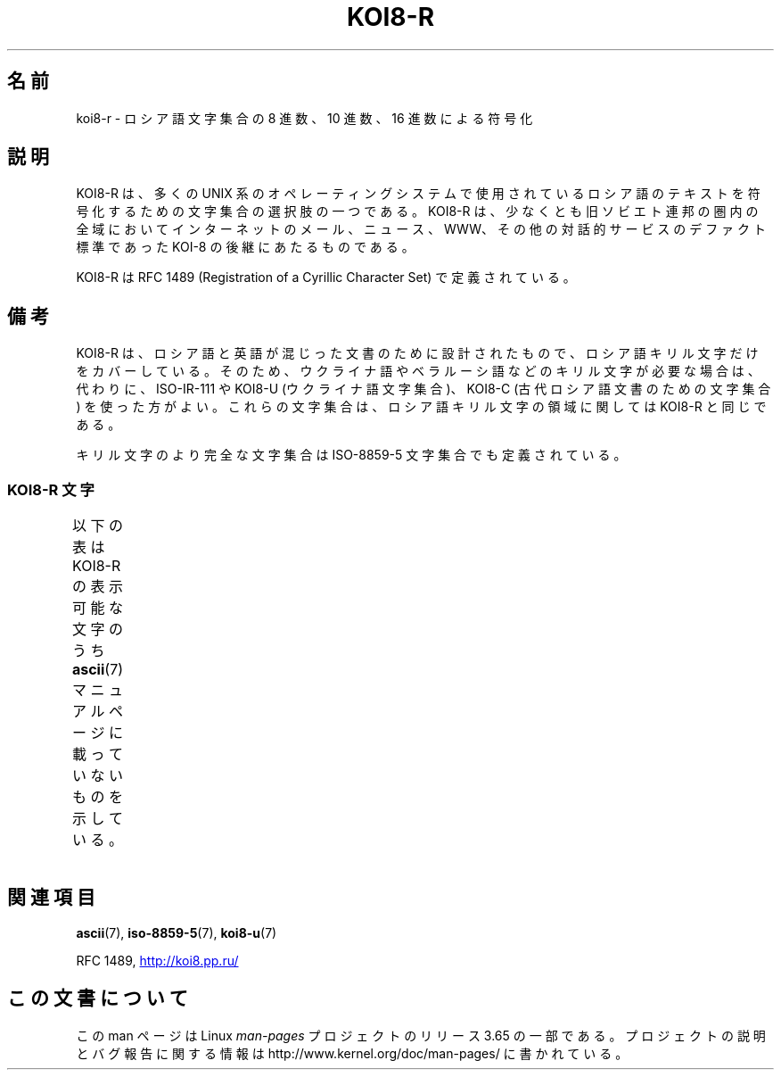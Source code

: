 .\" t -*- coding: UTF-8 -*-
.\" Copyright 2001      Alexey Mahotkin <alexm@hsys.msk.ru>
.\"
.\" Lots of text ripped from http://koi8.pp.ru/
.\"
.\" %%%LICENSE_START(GPLv2+_DOC_FULL)
.\" This is free documentation; you can redistribute it and/or
.\" modify it under the terms of the GNU General Public License as
.\" published by the Free Software Foundation; either version 2 of
.\" the License, or (at your option) any later version.
.\"
.\" The GNU General Public License's references to "object code"
.\" and "executables" are to be interpreted as the output of any
.\" document formatting or typesetting system, including
.\" intermediate and printed output.
.\"
.\" This manual is distributed in the hope that it will be useful,
.\" but WITHOUT ANY WARRANTY; without even the implied warranty of
.\" MERCHANTABILITY or FITNESS FOR A PARTICULAR PURPOSE.  See the
.\" GNU General Public License for more details.
.\"
.\" You should have received a copy of the GNU General Public
.\" License along with this manual; if not, see
.\" <http://www.gnu.org/licenses/>.
.\" %%%LICENSE_END
.\"
.\"*******************************************************************
.\"
.\" This file was generated with po4a. Translate the source file.
.\"
.\"*******************************************************************
.\"
.\" Japanese Version Copyright (c) 2001 Yuichi SATO
.\"         all rights reserved.
.\" Translated Sat Jul  7 21:41:56 JST 2001
.\"         by Yuichi SATO <ysato@h4.dion.ne.jp>
.\"
.TH KOI8\-R 7 2014\-02\-16 Linux "Linux Programmer's Manual"
.nh
.SH 名前
koi8\-r \- ロシア語文字集合の 8 進数、10 進数、16 進数による符号化
.SH 説明
KOI8\-R は、多くの UNIX 系のオペレーティングシステムで使用されている
ロシア語のテキストを符号化するための文字集合の選択肢の一つである。
KOI8\-R は、少なくとも旧ソビエト連邦の圏内の全域においてインターネットの
メール、ニュース、WWW、その他の対話的サービスのデファクト標準であった
KOI\-8 の後継にあたるものである。
.PP
KOI8\-R は RFC\ 1489 (Registration of a Cyrillic Character Set)
で定義されている。
.SH 備考
KOI8\-R は、ロシア語と英語が混じった文書のために設計されたもので、
ロシア語キリル文字だけをカバーしている。
そのため、ウクライナ語やベラルーシ語などのキリル文字が必要な場合は、
代わりに、ISO\-IR\-111 や KOI8\-U (ウクライナ語文字集合)、KOI8\-C (古代
ロシア語文書のための文字集合) を使った方がよい。これらの文字集合は、
ロシア語キリル文字の領域に関しては KOI8\-R と同じである。
.PP
キリル文字のより完全な文字集合は ISO\-8859\-5 文字集合でも定義されている。
.SS "KOI8\-R 文字"
以下の表は KOI8\-R の表示可能な文字のうち
\fBascii\fP(7) マニュアルページに載っていないものを示している。
.TS
l l l c lp-1.
Oct	Dec	Hex	Char	Description
_
200	128	80	─	BOX DRAWINGS LIGHT HORIZONTAL
201	129	81	│	BOX DRAWINGS LIGHT VERTICAL
202	130	82	┌	BOX DRAWINGS LIGHT DOWN AND RIGHT
203	131	83	┐	BOX DRAWINGS LIGHT DOWN AND LEFT
204	132	84	└	BOX DRAWINGS LIGHT UP AND RIGHT
205	133	85	┘	BOX DRAWINGS LIGHT UP AND LEFT
206	134	86	├	BOX DRAWINGS LIGHT VERTICAL AND RIGHT
207	135	87	┤	BOX DRAWINGS LIGHT VERTICAL AND LEFT
210	136	88	┬	BOX DRAWINGS LIGHT DOWN AND HORIZONTAL
211	137	89	┴	BOX DRAWINGS LIGHT UP AND HORIZONTAL
212	138	8A	┼	BOX DRAWINGS LIGHT VERTICAL AND HORIZONTAL
213	139	8B	▀	UPPER HALF BLOCK
214	140	8C	▄	LOWER HALF BLOCK
215	141	8D	█	FULL BLOCK
216	142	8E	▌	LEFT HALF BLOCK
217	143	8F	▐	RIGHT HALF BLOCK
220	144	90	░	LIGHT SHADE
221	145	91	▒	MEDIUM SHADE
222	146	92	▓	DARK SHADE
223	147	93	⌠	TOP HALF INTEGRAL
224	148	94	■	BLACK SQUARE
225	149	95	∙	BULLET OPERATOR
226	150	96	√	SQUARE ROOT
227	151	97	≈	ALMOST EQUAL TO
230	152	98	≤	LESS\-THAN OR EQUAL TO
231	153	99	≥	GREATER\-THAN OR EQUAL TO
232	154	9A	\ 	NO\-BREAK SPACE
233	155	9B	⌡	BOTTOM HALF INTEGRAL
234	156	9C	°	DEGREE SIGN
235	157	9D	²	SUPERSCRIPT TWO
236	158	9E	·	MIDDLE DOT
237	159	9F	÷	DIVISION SIGN
240	160	A0	═	BOX DRAWINGS DOUBLE HORIZONTAL
241	161	A1	║	BOX DRAWINGS DOUBLE VERTICAL
242	162	A2	╒	BOX DRAWINGS DOWN SINGLE AND RIGHT DOUBLE
243	163	A3	ё	CYRILLIC SMALL LETTER IO
244	164	A4	╓	BOX DRAWINGS DOWN DOUBLE AND RIGHT SINGLE
245	165	A5	╔	BOX DRAWINGS DOUBLE DOWN AND RIGHT
246	166	A6	╕	BOX DRAWINGS DOWN SINGLE AND LEFT DOUBLE
247	167	A7	╖	BOX DRAWINGS DOWN DOUBLE AND LEFT SINGLE
250	168	A8	╗	BOX DRAWINGS DOUBLE DOWN AND LEFT
251	169	A9	╘	BOX DRAWINGS UP SINGLE AND RIGHT DOUBLE
252	170	AA	╙	BOX DRAWINGS UP DOUBLE AND RIGHT SINGLE
253	171	AB	╚	BOX DRAWINGS DOUBLE UP AND RIGHT
254	172	AC	╛	BOX DRAWINGS UP SINGLE AND LEFT DOUBLE
255	173	AD	╜	BOX DRAWINGS UP DOUBLE AND LEFT SINGLE
256	174	AE	╝	BOX DRAWINGS DOUBLE UP AND LEFT
257	175	AF	╞	BOX DRAWINGS VERTICAL SINGLE AND RIGHT DOUBLE
260	176	B0	╟	BOX DRAWINGS VERTICAL DOUBLE AND RIGHT SINGLE
261	177	B1	╠	BOX DRAWINGS DOUBLE VERTICAL AND RIGHT
262	178	B2	╡	BOX DRAWINGS VERTICAL SINGLE AND LEFT DOUBLE
263	179	B3	Ё	CYRILLIC CAPITAL LETTER IO
264	180	B4	╢	BOX DRAWINGS VERTICAL DOUBLE AND LEFT SINGLE
265	181	B5	╣	BOX DRAWINGS DOUBLE VERTICAL AND LEFT
266	182	B6	╤	BOX DRAWINGS DOWN SINGLE AND HORIZONTAL DOUBLE
267	183	B7	╥	BOX DRAWINGS DOWN DOUBLE AND HORIZONTAL SINGLE
270	184	B8	╦	BOX DRAWINGS DOUBLE DOWN AND HORIZONTAL
271	185	B9	╧	BOX DRAWINGS UP SINGLE AND HORIZONTAL DOUBLE
272	186	BA	╨	BOX DRAWINGS UP DOUBLE AND HORIZONTAL SINGLE
273	187	BB	╩	BOX DRAWINGS DOUBLE UP AND HORIZONTAL
274	188	BC	╪	T{
BOX DRAWINGS VERTICAL SINGLE
.br
AND HORIZONTAL DOUBLE
T}
275	189	BD	╫	T{
BOX DRAWINGS VERTICAL DOUBLE
.br
AND HORIZONTAL SINGLE
T}
276	190	BE	╬	BOX DRAWINGS DOUBLE VERTICAL AND HORIZONTAL
277	191	BF	©	COPYRIGHT SIGN
300	192	C0	ю	CYRILLIC SMALL LETTER YU
301	193	C1	а	CYRILLIC SMALL LETTER A
302	194	C2	б	CYRILLIC SMALL LETTER BE
303	195	C3	ц	CYRILLIC SMALL LETTER TSE
304	196	C4	д	CYRILLIC SMALL LETTER DE
305	197	C5	е	CYRILLIC SMALL LETTER IE
306	198	C6	ф	CYRILLIC SMALL LETTER EF
307	199	C7	г	CYRILLIC SMALL LETTER GHE
310	200	C8	х	CYRILLIC SMALL LETTER HA
311	201	C9	и	CYRILLIC SMALL LETTER I
312	202	CA	й	CYRILLIC SMALL LETTER SHORT I
313	203	CB	к	CYRILLIC SMALL LETTER KA
314	204	CC	л	CYRILLIC SMALL LETTER EL
315	205	CD	м	CYRILLIC SMALL LETTER EM
316	206	CE	н	CYRILLIC SMALL LETTER EN
317	207	CF	о	CYRILLIC SMALL LETTER O
320	208	D0	п	CYRILLIC SMALL LETTER PE
321	209	D1	я	CYRILLIC SMALL LETTER YA
322	210	D2	р	CYRILLIC SMALL LETTER ER
323	211	D3	с	CYRILLIC SMALL LETTER ES
324	212	D4	т	CYRILLIC SMALL LETTER TE
325	213	D5	у	CYRILLIC SMALL LETTER U
326	214	D6	ж	CYRILLIC SMALL LETTER ZHE
327	215	D7	в	CYRILLIC SMALL LETTER VE
330	216	D8	ь	CYRILLIC SMALL LETTER SOFT SIGN
331	217	D9	ы	CYRILLIC SMALL LETTER YERU
332	218	DA	з	CYRILLIC SMALL LETTER ZE
333	219	DB	ш	CYRILLIC SMALL LETTER SHA
334	220	DC	э	CYRILLIC SMALL LETTER E
335	221	DD	щ	CYRILLIC SMALL LETTER SHCHA
336	222	DE	ч	CYRILLIC SMALL LETTER CHE
337	223	DF	ъ	CYRILLIC SMALL LETTER HARD SIGN
340	224	E0	Ю	CYRILLIC CAPITAL LETTER YU
341	225	E1	А	CYRILLIC CAPITAL LETTER A
342	226	E2	Б	CYRILLIC CAPITAL LETTER BE
343	227	E3	Ц	CYRILLIC CAPITAL LETTER TSE
344	228	E4	Д	CYRILLIC CAPITAL LETTER DE
345	229	E5	Е	CYRILLIC CAPITAL LETTER IE
346	230	E6	Ф	CYRILLIC CAPITAL LETTER EF
347	231	E7	Г	CYRILLIC CAPITAL LETTER GHE
350	232	E8	Х	CYRILLIC CAPITAL LETTER HA
351	233	E9	И	CYRILLIC CAPITAL LETTER I
352	234	EA	Й	CYRILLIC CAPITAL LETTER SHORT I
353	235	EB	К	CYRILLIC CAPITAL LETTER KA
354	236	EC	Л	CYRILLIC CAPITAL LETTER EL
355	237	ED	М	CYRILLIC CAPITAL LETTER EM
356	238	EE	Н	CYRILLIC CAPITAL LETTER EN
357	239	EF	О	CYRILLIC CAPITAL LETTER O
360	240	F0	П	CYRILLIC CAPITAL LETTER PE
361	241	F1	Я	CYRILLIC CAPITAL LETTER YA
362	242	F2	Р	CYRILLIC CAPITAL LETTER ER
363	243	F3	С	CYRILLIC CAPITAL LETTER ES
364	244	F4	Т	CYRILLIC CAPITAL LETTER TE
365	245	F5	У	CYRILLIC CAPITAL LETTER U
366	246	F6	Ж	CYRILLIC CAPITAL LETTER ZHE
367	247	F7	В	CYRILLIC CAPITAL LETTER VE
370	248	F8	Ь	CYRILLIC CAPITAL LETTER SOFT SIGN
371	249	F9	Ы	CYRILLIC CAPITAL LETTER YERU
372	250	FA	З	CYRILLIC CAPITAL LETTER ZE
373	251	FB	Ш	CYRILLIC CAPITAL LETTER SHA
374	252	FC	Э	CYRILLIC CAPITAL LETTER E
375	253	FD	Щ	CYRILLIC CAPITAL LETTER SHCHA
376	254	FE	Ч	CYRILLIC CAPITAL LETTER CHE
377	255	FF	Ъ	CYRILLIC CAPITAL LETTER HARD SIGN
.TE
.SH 関連項目
\fBascii\fP(7), \fBiso\-8859\-5\fP(7), \fBkoi8\-u\fP(7)

RFC\ 1489,
.UR http://koi8.pp.ru/
.UE
.SH この文書について
この man ページは Linux \fIman\-pages\fP プロジェクトのリリース 3.65 の一部
である。プロジェクトの説明とバグ報告に関する情報は
http://www.kernel.org/doc/man\-pages/ に書かれている。

